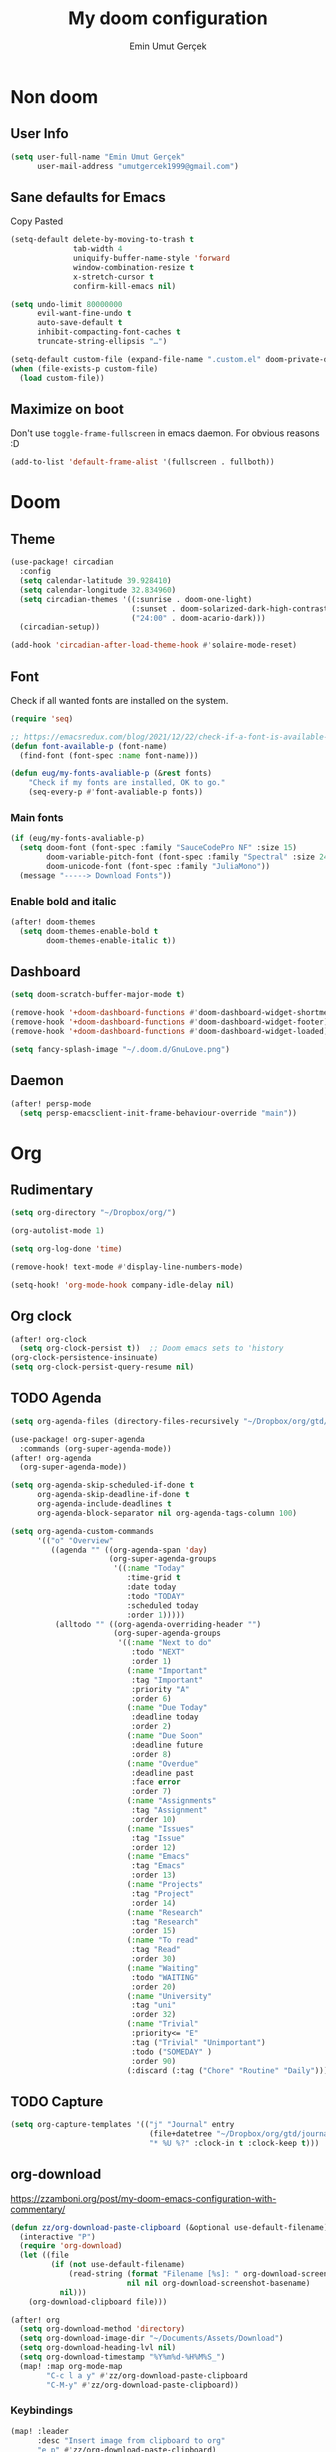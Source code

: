 #+TITLE: My doom configuration
#+AUTHOR: Emin Umut Gerçek
#+EMAIL: umutgercek1999@gmail.com

* Non doom
** User Info
#+begin_src emacs-lisp
(setq user-full-name "Emin Umut Gerçek"
      user-mail-address "umutgercek1999@gmail.com")
#+end_src
** Sane defaults for Emacs
Copy Pasted
#+begin_src emacs-lisp
(setq-default delete-by-moving-to-trash t
              tab-width 4
              uniquify-buffer-name-style 'forward
              window-combination-resize t
              x-stretch-cursor t
              confirm-kill-emacs nil)

(setq undo-limit 80000000
      evil-want-fine-undo t
      auto-save-default t
      inhibit-compacting-font-caches t
      truncate-string-ellipsis "…")

(setq-default custom-file (expand-file-name ".custom.el" doom-private-dir))
(when (file-exists-p custom-file)
  (load custom-file))
#+end_src
** Maximize on boot
Don't use ~toggle-frame-fullscreen~ in emacs daemon. For obvious reasons :D
#+begin_src emacs-lisp
(add-to-list 'default-frame-alist '(fullscreen . fullboth))
#+end_src
* Doom
** Theme
#+begin_src emacs-lisp
(use-package! circadian
  :config
  (setq calendar-latitude 39.928410)
  (setq calendar-longitude 32.834960)
  (setq circadian-themes '((:sunrise . doom-one-light)
                           (:sunset . doom-solarized-dark-high-contrast)
                           ("24:00" . doom-acario-dark)))
  (circadian-setup))

(add-hook 'circadian-after-load-theme-hook #'solaire-mode-reset)
#+end_src
** Font
Check if all wanted fonts are installed on the system.
#+begin_src emacs-lisp
(require 'seq)

;; https://emacsredux.com/blog/2021/12/22/check-if-a-font-is-available-with-emacs-lisp/
(defun font-available-p (font-name)
  (find-font (font-spec :name font-name)))

(defun eug/my-fonts-avaliable-p (&rest fonts)
    "Check if my fonts are installed, OK to go."
    (seq-every-p #'font-avaliable-p fonts))
#+end_src

*** Main fonts
#+begin_src emacs-lisp
(if (eug/my-fonts-avaliable-p)
  (setq doom-font (font-spec :family "SauceCodePro NF" :size 15)
        doom-variable-pitch-font (font-spec :family "Spectral" :size 24)
        doom-unicode-font (font-spec :family "JuliaMono"))
  (message "-----> Download Fonts"))
#+end_src
*** Enable bold and italic
#+begin_src emacs-lisp
(after! doom-themes
  (setq doom-themes-enable-bold t
        doom-themes-enable-italic t))
#+end_src
** Dashboard
#+begin_src emacs-lisp
(setq doom-scratch-buffer-major-mode t)

(remove-hook '+doom-dashboard-functions #'doom-dashboard-widget-shortmenu)
(remove-hook '+doom-dashboard-functions #'doom-dashboard-widget-footer)
(remove-hook '+doom-dashboard-functions #'doom-dashboard-widget-loaded)

(setq fancy-splash-image "~/.doom.d/GnuLove.png")
#+end_src
** Daemon
#+begin_src emacs-lisp
(after! persp-mode
  (setq persp-emacsclient-init-frame-behaviour-override "main"))
#+end_src
* Org
** Rudimentary
#+begin_src emacs-lisp
(setq org-directory "~/Dropbox/org/")

(org-autolist-mode 1)

(setq org-log-done 'time)

(remove-hook! text-mode #'display-line-numbers-mode)

(setq-hook! 'org-mode-hook company-idle-delay nil)
#+end_src
** Org clock
#+begin_src emacs-lisp
(after! org-clock
  (setq org-clock-persist t))  ;; Doom emacs sets to 'history
(org-clock-persistence-insinuate)
(setq org-clock-persist-query-resume nil)
#+end_src
** TODO Agenda
#+begin_src emacs-lisp
(setq org-agenda-files (directory-files-recursively "~/Dropbox/org/gtd/" "\\.org$"))

(use-package! org-super-agenda
  :commands (org-super-agenda-mode))
(after! org-agenda
  (org-super-agenda-mode))

(setq org-agenda-skip-scheduled-if-done t
      org-agenda-skip-deadline-if-done t
      org-agenda-include-deadlines t
      org-agenda-block-separator nil org-agenda-tags-column 100)

(setq org-agenda-custom-commands
      '(("o" "Overview"
         ((agenda "" ((org-agenda-span 'day)
                      (org-super-agenda-groups
                       '((:name "Today"
                          :time-grid t
                          :date today
                          :todo "TODAY"
                          :scheduled today
                          :order 1)))))
          (alltodo "" ((org-agenda-overriding-header "")
                       (org-super-agenda-groups
                        '((:name "Next to do"
                           :todo "NEXT"
                           :order 1)
                          (:name "Important"
                           :tag "Important"
                           :priority "A"
                           :order 6)
                          (:name "Due Today"
                           :deadline today
                           :order 2)
                          (:name "Due Soon"
                           :deadline future
                           :order 8)
                          (:name "Overdue"
                           :deadline past
                           :face error
                           :order 7)
                          (:name "Assignments"
                           :tag "Assignment"
                           :order 10)
                          (:name "Issues"
                           :tag "Issue"
                           :order 12)
                          (:name "Emacs"
                           :tag "Emacs"
                           :order 13)
                          (:name "Projects"
                           :tag "Project"
                           :order 14)
                          (:name "Research"
                           :tag "Research"
                           :order 15)
                          (:name "To read"
                           :tag "Read"
                           :order 30)
                          (:name "Waiting"
                           :todo "WAITING"
                           :order 20)
                          (:name "University"
                           :tag "uni"
                           :order 32)
                          (:name "Trivial"
                           :priority<= "E"
                           :tag ("Trivial" "Unimportant")
                           :todo ("SOMEDAY" )
                           :order 90)
                          (:discard (:tag ("Chore" "Routine" "Daily")))))))))))
#+end_src
** TODO Capture
#+begin_src emacs-lisp
(setq org-capture-templates '(("j" "Journal" entry
                               (file+datetree "~/Dropbox/org/gtd/journal.org")
                               "* %U %?" :clock-in t :clock-keep t)))
#+end_src

** org-download
https://zzamboni.org/post/my-doom-emacs-configuration-with-commentary/
#+begin_src emacs-lisp
(defun zz/org-download-paste-clipboard (&optional use-default-filename)
  (interactive "P")
  (require 'org-download)
  (let ((file
         (if (not use-default-filename)
             (read-string (format "Filename [%s]: " org-download-screenshot-basename)
                          nil nil org-download-screenshot-basename)
           nil)))
    (org-download-clipboard file)))

(after! org
  (setq org-download-method 'directory)
  (setq org-download-image-dir "~/Documents/Assets/Download")
  (setq org-download-heading-lvl nil)
  (setq org-download-timestamp "%Y%m%d-%H%M%S_")
  (map! :map org-mode-map
        "C-c l a y" #'zz/org-download-paste-clipboard
        "C-M-y" #'zz/org-download-paste-clipboard))
#+end_src

*** Keybindings
#+begin_src emacs-lisp
(map! :leader
      :desc "Insert image from clipboard to org"
      "e p" #'zz/org-download-paste-clipboard)
#+end_src
** Visual
*** Pretty Entities
It also hides emphasis markers?
#+begin_src emacs-lisp
(setq org-pretty-entities t)
#+end_src
*** Subscript and Superscript
If really want to display inline in org mode use _{} syntax
#+begin_src emacs-lisp
;; (setq org-use-sub-superscripts '{})
(setq org-use-sub-superscripts nil)
#+end_src
*** Emphasis markers
**** Hide them
#+begin_src emacs-lisp
(setq org-hide-emphasis-markers t)
#+end_src
**** WAIT Unhide emphasis interactively
#+begin_src emacs-lisp
(use-package! org-appear
  :hook (org-mode . org-appear-mode))
#+end_src
*** Pretty Symbols
#+begin_src emacs-lisp
(defun org-pretty-symbols-mode ()
  ;; (push '("[ ]" .  "☐") prettify-symbols-alist)
  ;; (push '("[X]" . "☑" ) prettify-symbols-alist)

  (push '("#+begin_src"      . "λ") prettify-symbols-alist)
  (push '("#+end_src"        . "・") prettify-symbols-alist)
  (push '("#+results:"       . "»") prettify-symbols-alist)
  (push '(":end:"            . "⋱") prettify-symbols-alist)
  (push '(":results:"        . "⋰") prettify-symbols-alist)
  (push '("#+begin_verbatim" . "∬") prettify-symbols-alist)
  (push '("#+end_verbatim"   . "∯") prettify-symbols-alist)
  (push '("#+begin_verse"    . "∭") prettify-symbols-alist)
  (push '("#+end_verse"      . "∰") prettify-symbols-alist)
  (push '("#+begin_quote"    . "") prettify-symbols-alist)
  (push '("#+end_quote"      . "") prettify-symbols-alist)
  ;;               Capital
  (push '("#+BEGIN_SRC"      . "λ") prettify-symbols-alist)
  (push '("#+END_SRC"        . "⋱") prettify-symbols-alist)
  (push '("#+END_SRC"        . "・") prettify-symbols-alist)
  (push '("#+RESULTS:"       . "»") prettify-symbols-alist)
  (push '(":END:"            . "⋱") prettify-symbols-alist)
  (push '(":RESULTS:"        . "⋰") prettify-symbols-alist)
  (push '("#+BEGIN_VERBATIM" . "∬") prettify-symbols-alist)
  (push '("#+END_VERBATIM"   . "∯") prettify-symbols-alist)
  (push '("#+BEGIN_VERSE"    . "∭") prettify-symbols-alist)
  (push '("#+END_VERSE"      . "∰") prettify-symbols-alist)
  (push '("#+BEGIN_QUOTE"    . "") prettify-symbols-alist)
  (push '("#+END_QUOTE"      . "") prettify-symbols-alist)
  (prettify-symbols-mode t))

(add-hook 'org-mode-hook (lambda () (org-pretty-symbols-mode)))
#+end_src
** Keybindings
#+begin_src emacs-lisp
(map! :map org-mode-map
      :after org
      :localleader
      :desc "org-ctrl-c-star" "8" #'org-ctrl-c-star)
#+end_src
** Latex
*** Visual
**** Please bigger latex preview
Or glasses :(
#+begin_src emacs-lisp
(setq org-format-latex-options (plist-put org-format-latex-options :scale 3.0))
#+end_src
**** Toggle fragments
#+begin_src emacs-lisp
(use-package! org-fragtog)
;; :hook (org-mode . org-fragtog-mode))
#+end_src
*** Pretty Syntax Highlight for Source Code
You need [[https://pypi.org/project/Pygments/][Pygemnts]]
Snippet is [[https://stackoverflow.com/questions/21005885/export-org-mode-code-block-and-result-with-different-styles][From]]
#+begin_src emacs-lisp
(setq org-latex-listings 'minted)
(require 'ox-latex)
(add-to-list 'org-latex-packages-alist '("" "minted"))
(setq org-latex-pdf-process
      '("pdflatex -shell-escape -interaction nonstopmode -output-directory %o %f"
        "pdflatex -shell-escape -interaction nonstopmode -output-directory %o %f"
        "pdflatex -shell-escape -interaction nonstopmode -output-directory %o %f"))
#+end_src
** Export
*** TeX-like syntax
Don't interpret every _ subscript!

| F_1 | ❌ |
| F_{1}  | ✔  |
#+begin_src emacs-lisp
(setq org-export-with-sub-superscripts '{})
#+end_src
*** Increase Exported Headline Level
#+begin_src emacs-lisp
(setq org-export-headline-levels 6)
#+end_src
** Macros
*** Insert order of picture
#+begin_src emacs-lisp
(defun my/insert-picture-order()
  "Insert order of picture"
  (interactive)
  (setq current-cursor (point))
  (setq x 0)
  (while (re-search-forward "file:Pictures" nil t -1)
    (setq x (+ x 1)))
  (setq x (- x 1))
  (goto-char current-cursor)
  x)
#+end_src
*** Insert code block from file
[[https://orgmode.org/manual/Include-Files.html][Link from manual]]
| ‘#+INCLUDE: "~/.emacs" :lines "5-10"’ | Include lines 5 to 10, 10 excluded |
| ‘#+INCLUDE: "~/.emacs" :lines "-10"’  | Include lines 1 to 10, 10 excluded |
| ‘#+INCLUDE: "~/.emacs" :lines "10-"’  | Include lines from 10 to EOF       |

#+begin_src emacs-lisp
(defun my/include-file-lines-org-mode (file-name src-lang begin end)
  "Insert file's lines as source block ing org mode"
  (setq real-end (+ end 1))
  (setq line-string (format "%d-%d" begin real-end))
  (format "#+include: %s :lines %s :src %s" file-name line-string src-lang ))
(my/include-file-lines-org-mode "./New.cpp" "C++" 5 10)
#+end_src
** Plantuml
*** Always show inline images
#+begin_src emacs-lisp
(add-hook 'org-babel-after-execute-hook
          (lambda ()
            (when org-inline-image-overlays
              (org-redisplay-inline-images))))
#+end_src
*** Don't make images too big
Probably [[https://imagemagick.org/index.php][ImageMagick]] needs to be installed in your system!
#+begin_src emacs-lisp
(setq org-image-actual-width 500)
#+end_src
** PROJ Org Roam
=SPC n r= it top level binding for Org Roam

| ~org-roam-node-find~     | Create node                   | =SPC n r f= |
| ~org-roam-node-insert~   | Link node (Also could create) | =SPC n r i= |
| ~org-id-create~          | Make current heading a node   | =SPC m i=   |
| ~org-roam-buffer-toogle~ | Show reated buffers           | =SPC n r r= |
* Translation
** Go translate
#+begin_src emacs-lisp
(use-package! go-translate
  :config
  (setq go-translate-token-current (cons 430675 2721866130)
        go-translate-local-language "tr"
        go-translate-target-language "en"))
#+end_src

*** Keybindings
| g        | refresh            |
| q        | exit               |
| x        | exchange languages |
| M-n M-p, | change direction   |
| y        | speak word         |
*** Read This
You can change directions with =C-n= and =C-p= in minibuffer.
If you think your default language direction is wrong probably you've pressed =C-n= or =C-p= while selecting word to translate.
Just correct it once.
*** TODO Look at
#+begin_src emacs-lisp :tangle no
;;(setq go-translate-buffer-follow-p t)
;;(setq go-translate-buffer-follow-p t)
;;(setq go-translate-buffer-window-config ..) ; config the result window as your wish
#+end_src
* Functions
** TODO Curly to Normal Quote
One day fix this too...
#+begin_src emacs-lisp
(defun my/curly-quoation-to-normal-quoation()
  "Change any curly quotation mark to normal quoation mark"
  (interactive)
  (goto-char (point-min))
  (while (search-forward "'" nil t)
    (replace-match "'"))
  (goto-char (point-min))
  (while (search-forward "'" nil t)
    (replace-match "'"))

  (goto-char (point-min))
  (while (search-forward """ nil t)
    (replace-match "\""))

  (goto-char (point-min))
  (while (search-forward """ nil t)
    (replace-match "\"")))
#+end_src
** TODO Debug Functions
#+begin_src emacs-lisp
(defun my/error-line ()
  "Create an error message in C++"
  (interactive)
  (move-beginning-of-line nil)
  (insert "std::cout << \"Error:\" << __LINE__ << std::endl;"))

(map! :leader
      :desc "Create an error message in C++"
      "d e" 'my/error-line)
#+end_src
** Open current directory
#+begin_src emacs-lisp
(defun my/open-directory ()
  "Opens a directory with xdg-open"
  (interactive)
  (shell-command "xdg-open ."))
#+end_src
** TODO Org Table y n
Very hacky but it works.
#+begin_src emacs-lisp
(defun my/org-table-color-y-n (start end)
  "Make =y= s green and n s red with =y= and ~n~"
  (interactive "r")
  (replace-regexp " y " " =y= " nil start end)
  (replace-regexp " n " " ~n~ " nil start end))
#+end_src
** Do mathematical operation under cursor
#+begin_src emacs-lisp
(defmacro my/math-op (operation default-value)
  `(let ((num (thing-at-point 'number))
         (other-num (if (null current-prefix-arg)
                        ,default-value
                      current-prefix-arg)))
     (skip-chars-backward "0-9")
     (replace-match (number-to-string (,operation num other-num)))))

(defun my/interactive-multiply ()
  (interactive)
  (my/math-op * 2))

(defun my/interactive-divide ()
  (interactive)
  (my/math-op / 2))

(defun my/interactive-summation ()
  (interactive)
  (my/math-op + 0))

(defun my/interactive-substition ()
  (interactive)
  (my/math-op - 0))
#+end_src
** Divide With Two
#+begin_src emacs-lisp
(defun my//2 ()
  (interactive)
  (skip-chars-backward "0-9")
  (or (looking-at "[0-9]+")
      (error "No number at point"))
  (replace-match (number-to-string (/ (string-to-number (match-string 0)) 2))))
#+end_src
** Just one space in region
[[https://stackoverflow.com/questions/8674912/how-to-collapse-whitespaces-in-a-region][From]]
#+begin_src emacs-lisp
(defun just-one-space-in-region (beg end)
  "Replace all whitespaces in the region to a space."
  (interactive "r")
  (save-excursion
    (save-restriction
      (narrow-to-region beg end)
      (goto-char (point-min))
      (while (re-search-forward "\\s-+" nil t)
        (replace-match " "))
      (insert "\n"))))
#+end_src
** Search in notes directory
#+begin_src emacs-lisp
(defun eug/search-notes ()
  "Search in MY notes file."
  (interactive)
  (let ((default-directory "~/Dropbox/org/Notes"))
    (call-interactively #'+vertico/project-search-from-cwd)))
#+end_src

* Languages
** Scheme
*** KILL MIT
CLOSED: [2021-07-06 Sal 18:46]
#+begin_src emacs-lisp :tangle no
(setq geiser-mit-binary "/usr/bin/scheme")
(setq geiser-active-implementations '(mit))
(setq geiser-scheme-implementation 'mit)
(setq scheme-program-name "/usr/local/bin/mit-scheme")
(setq geiser-scheme-implementation 'mit)
(setq geiser-default-implementation 'mit)
#+end_src

** C++
*** Org default setup for C++
#+begin_src emacs-lisp
(setq org-babel-default-header-args:C++
      '((:includes . "<bits/stdc++.h>")
        (:flags . "-std=c++20")
        (:namespaces . "std")))
#+end_src
*** Error List
Run =(lsp-ui-flycheck-list)=
** C
*** Org default setup for C
#+begin_src emacs-lisp
(setq org-babel-default-header-args:C
      '((:includes . "'(<stdio.h> <stdlib.h> <unistd.h> <time.h> <string.h>)")
        (:flags . "-std=c99")))
#+end_src
** Python
*** Keybindings
#+begin_src emacs-lisp :tangle no
(map! :leader
      "j r" #'python-shell-send-region
      "j b" #'python-shell-send-buffer
      "j d" #'python-shell-send-defun)
#+end_src
** Racket
#+begin_src emacs-lisp
(setq org-babel-default-header-args:racket
      '((:lang . "racket")))
#+end_src

* Doom Modules
** completion
*** company
**** Company Behaviour
#+begin_src emacs-lisp
(after! company
  (setq company-idle-delay 0.2
        company-minimum-prefix-length 2
        company-selection-wrap-around t ;;Circular list
        company-show-numbers t)) ;; M-7 for 7nd match
#+end_src
**** Select with tab
#+begin_src emacs-lisp
(after! company
  (define-key company-active-map (kbd "<tab>") #'company-complete-selection)
  (define-key company-active-map (kbd "TAB") #'company-complete-selection))
#+end_src

**** Company UI
#+begin_src emacs-lisp
(after! company
  (setq company-tooltip-limit 10
        company-tooltip-minimum-width 80))
#+end_src
**** Keybindings
| Keybind | Description                          |
|---------+--------------------------------------|
| =C-j=   | (evil) Go to next candidate          |
| =C-k=   | (evil) Go to previous candidate      |
| =C-h=   | Display documentation (if available) |
| =C-s=   | Filter candidates                    |
| =C-S-s= | Search candidates with helm/ivy      |
** UI
*** zen
**** KILL Writeroom width limit
CLOSED: [2021-07-06 Sal 14:32]
I generally use lightroom for reading text-info manuals or manuals in one screen.
I don't need 80 column restriction.
#+begin_src emacs-lisp :tangle no
(setq  writeroom-width 80)
#+end_src
**** KILL Change hook
CLOSED: [2021-07-06 Sal 14:32]
#+begin_src emacs-lisp :tangle no
(setq writeroom-mode-hook
      '(writeroom-mode-set-explicitly
        +zen-enable-mixed-pitch-mode-h))
#+end_src
**** Org mode hook
#+begin_src emacs-lisp
(use-package writeroom-mode
  :init (add-hook 'org-mode-hook 'writeroom-mode)
  :after org)
#+end_src

*** TODO Treemacs
Add +treemacs-git-mode
#+begin_src emacs-lisp
(setq doom-themes-treemacs-theme "doom-colors")
(doom-themes-treemacs-config)
#+end_src
*** modeline
**** GitHub
#+begin_src emacs-lisp
(setq doom-modeline-github t)
(setq doom-modeline-github-interval (* 30 60))
#+end_src
** editor
*** evil
#+begin_src emacs-lisp
(setq +evil-want-o/O-to-continue-comments nil)

(after! evil-snipe
  (setq evil-snipe-scope 'visible)
  (setq evil-snipe-repeat-scope 'buffer)
  (setq evil-snipe-spillover-scope 'whole-buffer))
#+end_src
**** Proper way to deal with long lines
[[https://github.com/hlissner/doom-emacs/issues/401][Write in init.el]]
#+begin_src emacs-lisp :tangle no
(setq evil-respect-visual-line-mode t)
#+end_src
*** snippets
**** Nested snippets
#+begin_src emacs-lisp
(setq yas-triggers-in-field t)
#+end_src
** emacs
*** dired
**** Continuous Preview
#+begin_src emacs-lisp
(map!
 (:after dired
  (:map dired-mode-map
   :n "RET" #'dired-find-alternate-file ;;Open in same bufer
   "-"   #'find-alternate-file)
  "C-x i" #'peep-dired))

(evil-define-key #'normal peep-dired-mode-map
  (kbd "j") #'peep-dired-next-file
  (kbd "k") #'peep-dired-prev-file)
(add-hook 'peep-dired-hook #'evil-normalize-keymaps)
#+end_src
**** Hide dotfiles
#+begin_src emacs-lisp
(use-package! dired-hide-dotfiles
  :hook (dired-mode . dired-hide-dotfiles-mode)
  :config
  (map! :map dired-mode-map
        :n "H" #'dired-hide-dotfiles-mode))
#+end_src
** term
*** vterm
#+begin_src emacs-lisp
(after! vterm
  (set-evil-initial-state! 'vterm-mode 'insert))
#+end_src

** checkers
#+begin_src emacs-lisp :tangle no
(setq ispell-local-dictionary "en")
#+end_src

#+begin_src shell :tangle no :eval no
rm .emacs.d/.local/etc/ispell/.pws
#+end_src
** tools
*** rgb
**** hl-line-mode don't override rainbow
#+begin_src elisp
(add-hook! 'rainbow-mode-hook
  (hl-line-mode (if rainbow-mode -1 +1)))
#+end_src
**** TODO global rainbow mode
**** kurecolor functions
***** ++
kurecolor-increase-hue-by-step
kurecolor-increase-saturation-by-step
kurecolor-increase-brightness-by-step
***** --
kurecolor-decrease-hue-by-step
kurecolor-decrease-saturation-by-step
kurecolor-decrease-brightness-by-step
*** lsp
[[https://emacs-lsp.github.io/lsp-mode/tutorials/how-to-turn-off/][Lsp Features List]]
Doom emacs's defaults are good for me
**** Don't highlight same symbol
If I want to look at same symbol then I probably want to go there
`*` does this, also it highlight too
#+begin_src emacs-lisp
(setq lsp-enable-symbol-highlighting nil)
#+end_src
**** Code Action
Code actions are lsp's way to fix code.
Can run with =(lsp-execute-code-action)= ,in doom emacs SPC c a
#+begin_src emacs-lisp :tangle no
(setq lsp-modeline-code-actions-segments '(count icon name))
#+end_src
**** Breadcrumb :info:
Fancy way to show where you are in header
Run with =(lsp-headerline-breadcrumb-mode)=
**** lsp-treemacs
M-x =(lsp-treemacs-symbols)= for cool outline.
M-x =(lsp-treemacs-errors-list)= Fancier way than lsp-ui-sideline
**** lsp-ivy
Search through entire project(in headers too).
*** lookup
#+begin_src emacs-lisp
(setq +lookup-provider-url-alist
      (append '(("Google"            +lookup--online-backend-google "https://google.com/search?q=%s")
                ("Wikipedia"         "https://wikipedia.org/search-redirect.php?language=en&go=Go&search=%s")
                ("Youtube"           "https://youtube.com/results?aq=f&oq=&search_query=%s")
                ("DevDocs.io"        "https://devdocs.io/#q=%s")
                ("StackOverflow"     "https://stackoverflow.com/search?q=%s")
                ("Github"            "https://github.com/search?ref=simplesearch&q=%s")
                ("DuckDuckGo"        +lookup--online-backend-duckduckgo "https://duckduckgo.com/?q=%s")
                ("Doom Emacs issues" "https://github.com/hlissner/doom-emacs/issues?q=is%%3Aissue+%s")
                ("MDN"               "https://developer.mozilla.org/en-US/search?q=%s")
                ("Wolfram alpha"     "https://wolframalpha.com/input/?i=%s")
                (when (featurep! :lang rust)
                  '(("Rust Docs" "https://doc.rust-lang.org/std/?search=%s"))))))
#+end_src

*** Pdf
**** Dark Mode
#+begin_src emacs-lisp
(add-hook 'pdf-tools-enabled-hook #'pdf-view-midnight-minor-mode) ;Dark mode
#+end_src
**** Latex Viewer
#+begin_src emacs-lisp
(setq +latex-viewers '(pdf-tools))
#+end_src

* Personal Packages
** Personal Packages
*** Zeal
#+begin_src emacs-lisp
(use-package! zeal-at-point)
#+end_src
*** framemove
#+begin_src emacs-lisp
(use-package! framemove
  :config
  (setq framemove-hook-into-windmove t))
#+end_src
*** TODO Turkish Mode
#+begin_src emacs-lisp :tangle no
(use-package turkish)
(map! :leader
      :desc "Turkish last word"
      "d t" #'(lambda (x) (interactive)
                (insert "")
                (turkish-correct-last-word)
                (forward-line -1))
#+end_src
*** info-colors
Make info more readable with syntax highlight at least for elisp.
#+begin_src emacs-lisp
(use-package! info-colors
  :commands (info-colors-fontify-node))

(add-hook 'Info-selection-hook #'info-colors-fontify-node)
(add-hook 'Info-mode-hook #'mixed-pitch-mode)
#+end_src
*** Command Log Mode
#+begin_src emacs-lisp
(use-package! command-log-mode)
#+end_src
*** Epub
#+begin_src emacs-lisp
(use-package! nov
  :mode ("\\.epub\\'" . nov-mode)
  :config
  (setq nov-save-place-file (concat doom-cache-dir "nov-places")))
#+end_src
*** org-pandoc-import
#+begin_src emacs-lisp
(use-package! org-pandoc-import :after org)
#+end_src
*** eww syntax highlight
https://github.com/andreasjansson/language-detection.el#eww-syntax-highlighting
#+begin_src emacs-lisp
(require 'cl-lib)

(defun eww-tag-pre (dom)
  (let ((shr-folding-mode 'none)
        (shr-current-font 'default))
    (shr-ensure-newline)
    (insert (eww-fontify-pre dom))
    (shr-ensure-newline)))

(defun eww-fontify-pre (dom)
  (with-temp-buffer
    (shr-generic dom)
    (let ((mode (eww-buffer-auto-detect-mode)))
      (when mode
        (eww-fontify-buffer mode)))
    (buffer-string)))

(defun eww-fontify-buffer (mode)
  (delay-mode-hooks (funcall mode))
  (font-lock-default-function mode)
  (font-lock-default-fontify-region (point-min)
                                    (point-max)
                                    nil))

(defun eww-buffer-auto-detect-mode ()
  (let* ((map '((ada ada-mode)
                (awk awk-mode)
                (c c-mode)
                (cpp c++-mode)
                (clojure clojure-mode lisp-mode)
                (csharp csharp-mode java-mode)
                (css css-mode)
                (dart dart-mode)
                (delphi delphi-mode)
                (emacslisp emacs-lisp-mode)
                (erlang erlang-mode)
                (fortran fortran-mode)
                (fsharp fsharp-mode)
                (go go-mode)
                (groovy groovy-mode)
                (haskell haskell-mode)
                (html html-mode)
                (java java-mode)
                (javascript javascript-mode)
                (json json-mode javascript-mode)
                (latex latex-mode)
                (lisp lisp-mode)
                (lua lua-mode)
                (matlab matlab-mode octave-mode)
                (objc objc-mode c-mode)
                (perl perl-mode)
                (php php-mode)
                (prolog prolog-mode)
                (python python-mode)
                (r r-mode)
                (ruby ruby-mode)
                (rust rust-mode)
                (scala scala-mode)
                (shell shell-script-mode)
                (smalltalk smalltalk-mode)
                (sql sql-mode)
                (swift swift-mode)
                (visualbasic visual-basic-mode)
                (xml sgml-mode)))
         (language (language-detection-string
                    (buffer-substring-no-properties (point-min) (point-max))))
         (modes (cdr (assoc language map)))
         (mode (cl-loop for mode in modes
                        when (fboundp mode)
                        return mode)))
    (message (format "%s" language))
    (when (fboundp mode)
      mode)))

(setq shr-external-rendering-functions
      '((pre . eww-tag-pre)))
#+end_src
*** Keyfreq
#+begin_src emacs-lisp
(use-package! keyfreq)
(keyfreq-mode 1)
(keyfreq-autosave-mode 1)
#+end_src
** Other
*** Delimcol
#+begin_src emacs-lisp
(use-package! delim-col
  :config
  (setq delimit-columns-str-before "{ "
        delimit-columns-str-after " }"
        delimit-columns-str-separator ", "
        delimit-columns-before ""
        delimit-columns-after ""
        delimit-columns-separator " "
        delimit-columns-format 'separator
        delimit-columns-extra t))
#+end_src


**** Usage
1. Use =SPC a SPC=
2. Select region then use it
#+begin_example
1 2 3 4 5
{ 1, 2, 3, 4, 5 }
#+end_example

*** Artist Mode Right Click
#+begin_src emacs-lisp
(eval-after-load "artist"
  '(define-key artist-mode-map [(down-mouse-3)] 'artist-mouse-choose-operation))
#+end_src
*** Rainbow Delimiters
#+begin_src emacs-lisp
(setq rainbow-delimiters-max-face-count 9)
#+end_src
*** Which Key
Too much evil
#+begin_src emacs-lisp
(setq which-key-allow-multiple-replacements t)
(after! which-key
  (pushnew!
   which-key-replacement-alist
   '(("" . "\\`+?evil[-:]?\\(?:a-\\)?\\(.*\\)") . (nil . "◂\\1"))
   '(("\\`g s" . "\\`evilem--?motion-\\(.*\\)") . (nil . "◃\\1"))
   ))
#+end_src
* GDB Debugger
** Variables
#+begin_src emacs-lisp
(setq gdb-many-windows t
      gdb-show-main t )
(add-hook 'gud-mode-hook
          (lambda ()
            (tool-bar-mode 1)
            (gud-tooltip-mode)))
#+end_src
** Simple quit function from debugger
#+begin_src emacs-lisp
(defun my/gud-quit ()
  (interactive)
  (tool-bar-mode -1)
  (let ((kill-buffer-query-functions nil))
    (switch-to-buffer "*gud-a.out*")
    (kill-buffer-and-window))
  (gud-basic-call "quit"))
#+end_src
** Fringe
This is for proper breakpoints.
#+begin_src emacs-lisp
(set-fringe-style (quote (24 . 24)))
#+end_src
** Tips
*** For more buffers to display
M-x ~gdb-display-buffertype~
M-x ~gdb-frame-buffertype-buffer~
*** When Broke Layout
M-x ~gdb-restore-windows~
*** Breakpoints on Source File
| mouse-1   | Toggle Breakpoint  |
| C-mouse-1 | Enable/Disable     |
| mouse-3   | Continue execution |
| C-mouse-3 | Jump to line       |
*** Breakpoints Buffer
| SPC     | Enable/Disable |
| D       | Delete         |
| RET     | Go to line     |
| mouse-2 | Go to line     |
*** Stack Buffer
You can click stacks and see their locals.
*** Locales Buffer
Can look at simple variables directly.
To look at array or struct use (gud-watch).
Can enter new value with mouse-2 or RET

* Keybindings
#+begin_src emacs-lisp
(map!
 :n "g [" #'+workspace:switch-previous
 :n "g ]" #'+workspace:switch-next)
#+end_src

** Doom Core :to_doom:
*** Find file in source directory
#+begin_src emacs-lisp
(setq my/source-directory "~/src/")
(map! :leader
      :desc "Find file in source codes" "f o"  (lambda! (doom-project-find-file my/source-directory))
      :desc "Browse source codes" "f O"  (lambda! (doom-project-browse my/source-directory)))
#+end_src
*** Just one space
#+begin_src emacs-lisp
(map!
 :n "g SPC" 'just-one-space)
#+end_src
*** Open Directory
#+begin_src emacs-lisp
(map! :leader
      "o." #'my/open-directory)
#+end_src
*** Open elfeed
#+begin_src emacs-lisp
(when (featurep! :app rss)
  (map! :leader
        :desc "Open elfeed" "o e"  #'elfeed))
#+end_src
*** Search in notes directory
#+begin_src emacs-lisp
(map! :leader
      :desc "Find text in notes ")
#+end_src

** Evil Mode
*** Normal Mode
#+begin_src emacs-lisp
(map!
 :n "M-k" #'drag-stuff-up
 :n "M-j" #'drag-stuff-down)
#+end_src
** Actions
#+begin_src emacs-lisp
(map! :leader
      :nv "a" nil ; Remove embark's keybinding
      (:prefix ("a" . "actions")
       "8" #'my/interactive-multiply ; S-8 is *
       "/" #'my/interactive-divide
       "=" #'my/interactive-summation
       "-" #'my/interactive-substition
       "c" #'string-inflection-all-cycle
       "t" #'go-translate
       "z" #'zeal-at-point
       "SPC" #'just-one-space-in-region
       "l" #'delimit-columns-region))
#+end_src
** Faster Bindings
These are better places for frequently used keybindings.
#+begin_src emacs-lisp
(map! :leader
      (:prefix ("j" . "JIH") ; Just In Home row
       "j" (lambda! (call-interactively (key-binding (kbd "C-c C-c"))))
       "e" #'eros-eval-last-sexp
       "o" #'org-clock-out ; clock Out
       "r" #'+popup/raise ; Raise
       "t" #'go-translate-popup-current))
#+end_src
* RSS
** Keybindings
[[https://github.com/emacs-evil/evil-collection/blob/f2be91297029ae002d15e23510f9f686d848d7a8/modes/elfeed/evil-collection-elfeed.el][Look]]
Most important ones for me.
| =U=           | Unread          |
| =RET=         | Open in Emacs   |
| =S-RET=  =go= | Open in Browser |
| =s=           | Filter          |
** Delete sources
#+begin_src shell :eval no :tangle no
rm -rf ~/.emacs.d/.local/elfeed
#+end_src
** =elfeed-org-files=
#+begin_src emacs-lisp
(setq rmh-elfeed-org-files
      '("~/Dropbox/rss.org"))
#+end_src
** Elfeed goodies
#+begin_src emacs-lisp
(use-package! elfeed-goodies)
(elfeed-goodies/setup)
#+end_src
** Visual
Right [[https://tecosaur.github.io/emacs-config/config.html#visual-enhancements][from]]
#+begin_src emacs-lisp
(after! elfeed

  (elfeed-org)
  (use-package! elfeed-link)

  (setq elfeed-search-filter "@1-week-ago +unread"
        elfeed-search-print-entry-function '+rss/elfeed-search-print-entry
        elfeed-search-title-min-width 80
        elfeed-show-entry-switch #'pop-to-buffer
        elfeed-show-entry-delete #'+rss/delete-pane
        elfeed-show-refresh-function #'+rss/elfeed-show-refresh--better-style
        shr-max-image-proportion 0.6)

  (add-hook! 'elfeed-show-mode-hook (hide-mode-line-mode 1))
  (add-hook! 'elfeed-search-update-hook #'hide-mode-line-mode)

  (defface elfeed-show-title-face '((t (:weight ultrabold :slant italic :height 1.5)))
    "title face in elfeed show buffer"
    :group 'elfeed)
  (defface elfeed-show-author-face `((t (:weight light)))
    "title face in elfeed show buffer"
    :group 'elfeed)
  (set-face-attribute 'elfeed-search-title-face nil
                      :foreground 'nil
                      :weight 'light)

  (defadvice! +rss-elfeed-wrap-h-nicer ()
    "Enhances an elfeed entry's readability by wrapping it to a width of
`fill-column' and centering it with `visual-fill-column-mode'."
    :override #'+rss-elfeed-wrap-h
    (setq-local truncate-lines nil
                shr-width 120
                visual-fill-column-center-text t
                default-text-properties '(line-height 1.1))
    (let ((inhibit-read-only t)
          (inhibit-modification-hooks t))
      (visual-fill-column-mode)
      ;; (setq-local shr-current-font '(:family "Merriweather" :height 1.2))
      (set-buffer-modified-p nil)))

  (defun +rss/elfeed-search-print-entry (entry)
    "Print ENTRY to the buffer."
    (let* ((elfeed-goodies/tag-column-width 40)
           (elfeed-goodies/feed-source-column-width 30)
           (title (or (elfeed-meta entry :title) (elfeed-entry-title entry) ""))
           (title-faces (elfeed-search--faces (elfeed-entry-tags entry)))
           (feed (elfeed-entry-feed entry))
           (feed-title
            (when feed
              (or (elfeed-meta feed :title) (elfeed-feed-title feed))))
           (tags (mapcar #'symbol-name (elfeed-entry-tags entry)))
           (tags-str (concat (mapconcat 'identity tags ",")))
           (title-width (- (window-width) elfeed-goodies/feed-source-column-width
                           elfeed-goodies/tag-column-width 4))

           (tag-column (elfeed-format-column
                        tags-str (elfeed-clamp (length tags-str)
                                               elfeed-goodies/tag-column-width
                                               elfeed-goodies/tag-column-width)
                        :left))
           (feed-column (elfeed-format-column
                         feed-title (elfeed-clamp elfeed-goodies/feed-source-column-width
                                                  elfeed-goodies/feed-source-column-width
                                                  elfeed-goodies/feed-source-column-width)
                         :left)))

      (insert (propertize feed-column 'face 'elfeed-search-feed-face) " ")
      (insert (propertize tag-column 'face 'elfeed-search-tag-face) " ")
      (insert (propertize title 'face title-faces 'kbd-help title))
      (setq-local line-spacing 0.2)))

  (defun +rss/elfeed-show-refresh--better-style ()
    "Update the buffer to match the selected entry, using a mail-style."
    (interactive)
    (let* ((inhibit-read-only t)
           (title (elfeed-entry-title elfeed-show-entry))
           (date (seconds-to-time (elfeed-entry-date elfeed-show-entry)))
           (author (elfeed-meta elfeed-show-entry :author))
           (link (elfeed-entry-link elfeed-show-entry))
           (tags (elfeed-entry-tags elfeed-show-entry))
           (tagsstr (mapconcat #'symbol-name tags ", "))
           (nicedate (format-time-string "%a, %e %b %Y %T %Z" date))
           (content (elfeed-deref (elfeed-entry-content elfeed-show-entry)))
           (type (elfeed-entry-content-type elfeed-show-entry))
           (feed (elfeed-entry-feed elfeed-show-entry))
           (feed-title (elfeed-feed-title feed))
           (base (and feed (elfeed-compute-base (elfeed-feed-url feed)))))
      (erase-buffer)
      (insert "\n")
      (insert (format "%s\n\n" (propertize title 'face 'elfeed-show-title-face)))
      (insert (format "%s\t" (propertize feed-title 'face 'elfeed-search-feed-face)))
      (when (and author elfeed-show-entry-author)
        (insert (format "%s\n" (propertize author 'face 'elfeed-show-author-face))))
      (insert (format "%s\n\n" (propertize nicedate 'face 'elfeed-log-date-face)))
      (when tags
        (insert (format "%s\n"
                        (propertize tagsstr 'face 'elfeed-search-tag-face))))
      ;; (insert (propertize "Link: " 'face 'message-header-name))
      ;; (elfeed-insert-link link link)
      ;; (insert "\n")
      (cl-loop for enclosure in (elfeed-entry-enclosures elfeed-show-entry)
               do (insert (propertize "Enclosure: " 'face 'message-header-name))
               do (elfeed-insert-link (car enclosure))
               do (insert "\n"))
      (insert "\n")
      (if content
          (if (eq type 'html)
              (elfeed-insert-html content base)
            (insert content))
        (insert (propertize "(empty)\n" 'face 'italic)))
      (goto-char (point-min))))

  )
#+end_src
* My Packages
** nmap
#+begin_src emacs-lisp
(use-package! nmap)
#+end_src
** info-noter
#+begin_src emacs-lisp
(defun info-text->org-text ()
  "TODO"
  (interactive)
  (let ((text (thing-at-point 'sentence t))
        (buf (get-info-noter-org-file-name nil)))
    (with-current-buffer buf
      (goto-char (point-max))
      (insert text)
      (newline))))

#+end_src

#+begin_src emacs-lisp
(use-package! info-noter
  :config
  (map! :mode Info-mode
        :n "h" #'info-heading->org-heading
        :n "t" #'info-text->org-text))

(add-hook! Info-mode
  (map! :map Info-mode-map
        :n "g[" #'+workspace:switch-previous
        :n "g]" #'+workspace:switch-next
        :n "gT" #'+workspace:switch-previous
        :n "gt" #'+workspace:switch-next))
#+end_src
** Pomodoro Setup
You need to install [[https://github.com/eugercek/org-pomodoro][my fork]] in order to use =org-pomodoro-default-args=.

#+begin_src emacs-lisp
(use-package! org-pomodoro
  :config
  (when (executable-find "ffplay")
    (setq org-pomodoro-audio-player "/usr/bin/ffplay")
    (setq org-pomodoro-default-args "-volume 70 -autoexit -nodisp")))
#+end_src
* IRC setup
#+begin_src emacs-lisp
(load "~/Dropbox/secret.el")

(use-package! erc
  :commands (erc erc-tls)
  :config
  (setq erc-server "irc.libera.chat"
        erc-autojoin-channels-alist '(("libera.chat" "#emacs" "#fedora"))
        erc-user-full-name "Emin Umut Gerçek"
        erc-track-shorten-start 8
        erc-autojoin-timing 'ident

        erc-fill-column 120 ;; Wraps text to 120 character
        erc-fill-function 'erc-fill-static ;; How 2nd line of message will be shown
        erc-fill-static-center 20 ;; With above all messages will start be on same column

        erc-modules (append erc-modules
                            '(capab-identify
                              notify
                              notifications))

        erc-hide-list '("JOIN" "NICK" "PART" "QUIT" "MODE" "AWAY")

        erc-track-visibility nil))

(erc-tls
 :server erc-server
 :port 6697
 :nick erc-nick
 :password erc-password)

#+end_src

* Try area
#+begin_src emacs-lisp
(setq deft-directory "~/Dropbox/org/Notes"
      deft-default-extension "md"
      deft-use-filename-as-title t)

(defun my/current-find-in-notes ()
  (interactive)
  (doom-project-find-file "~/Dropbox/org/Notes/"))

(map! :leader
      "nd" #'my/current-find-in-notes)
#+end_src
